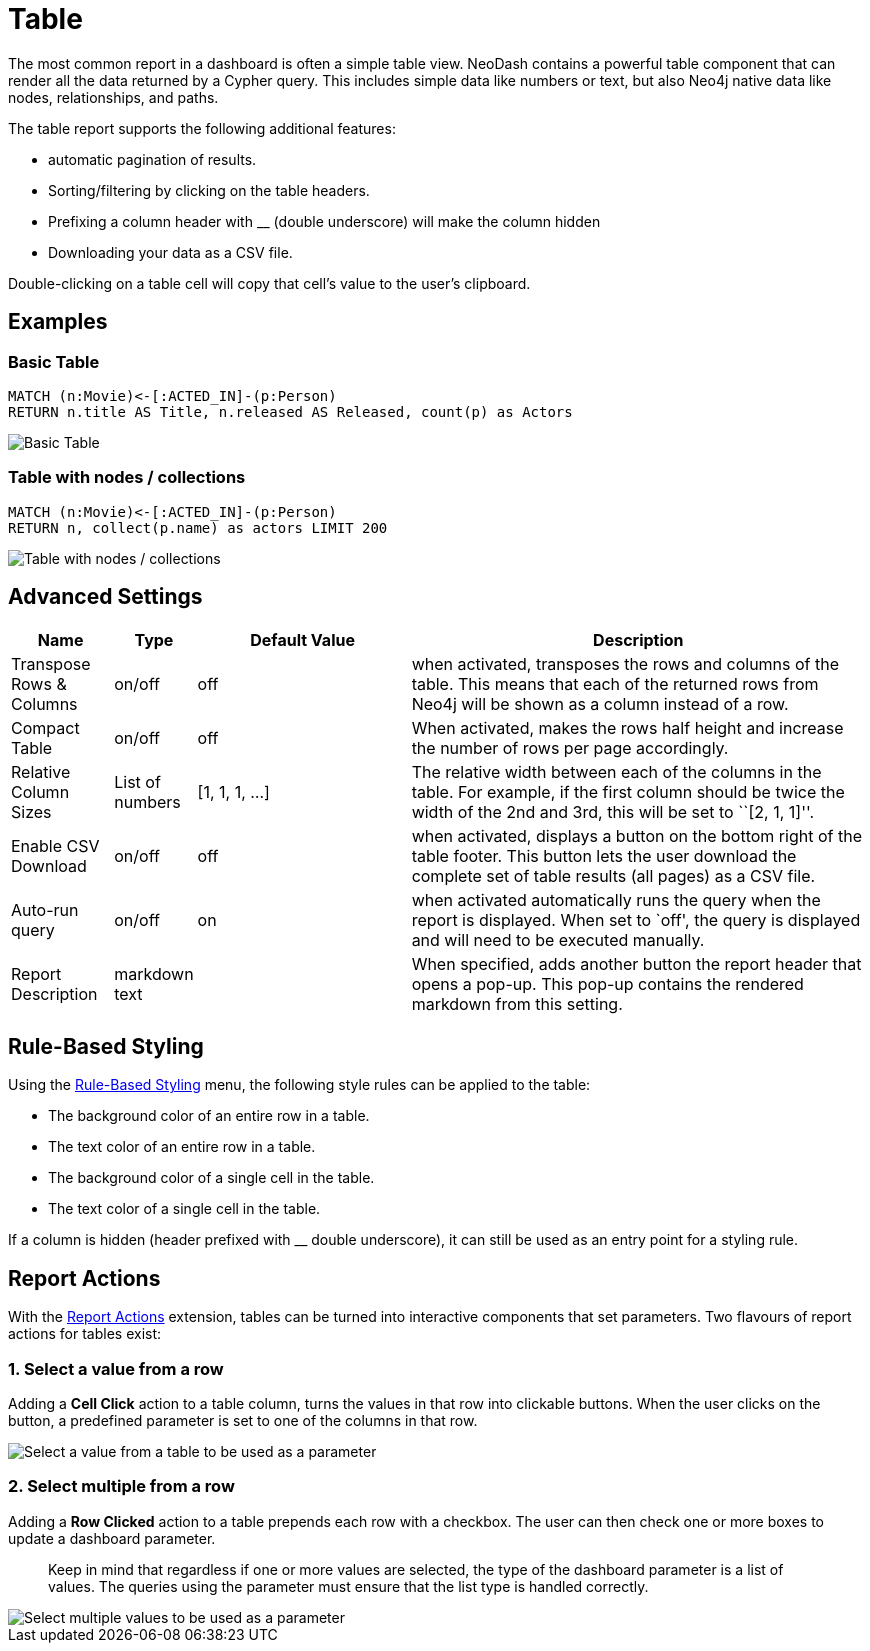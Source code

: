 = Table

The most common report in a dashboard is often a simple table view.
NeoDash contains a powerful table component that can render all the data
returned by a Cypher query. This includes simple data like numbers or
text, but also Neo4j native data like nodes, relationships, and paths.

The table report supports the following additional features: 

- automatic pagination of results. 
- Sorting/filtering by clicking on the table headers. 
- Prefixing a column header with __ (double underscore) will make the column hidden
- Downloading your data as a CSV file.

Double-clicking on a table cell will copy that cell's value to the user's clipboard.

== Examples

=== Basic Table

....
MATCH (n:Movie)<-[:ACTED_IN]-(p:Person)
RETURN n.title AS Title, n.released AS Released, count(p) as Actors
....

image::table1.png[Basic Table]

=== Table with nodes / collections

....
MATCH (n:Movie)<-[:ACTED_IN]-(p:Person)
RETURN n, collect(p.name) as actors LIMIT 200
....

image::table2.png[Table with nodes / collections]

== Advanced Settings

[width="100%",cols="12%,6%,26%,56%",options="header",]
|===
|Name |Type |Default Value |Description
|Transpose Rows & Columns |on/off |off |when activated, transposes the
rows and columns of the table. This means that each of the returned rows
from Neo4j will be shown as a column instead of a row.

|Compact Table |on/off |off |When activated, makes the rows half height and increase the number of rows per page accordingly.

|Relative Column Sizes |List of numbers |[1, 1, 1, …] |The relative
width between each of the columns in the table. For example, if the
first column should be twice the width of the 2nd and 3rd, this will be
set to ``[2, 1, 1]''.

|Enable CSV Download |on/off |off |when activated, displays a button on
the bottom right of the table footer. This button lets the user download
the complete set of table results (all pages) as a CSV file.

|Auto-run query |on/off |on |when activated automatically runs the query
when the report is displayed. When set to `off', the query is displayed
and will need to be executed manually.
|Report Description |markdown text | | When specified, adds another button the report header that opens a pop-up. This pop-up contains the rendered markdown from this setting. 
|===

== Rule-Based Styling

Using the link:../#_rule_based_styling[Rule-Based Styling] menu, the
following style rules can be applied to the table: 

- The background color of an entire row in a table. 
- The text color of an entire row in a table. 
- The background color of a single cell in the table. 
- The text color of a single cell in the table.

If a column is hidden (header prefixed with __ double underscore), it can still be used as an entry point for a styling rule.

== Report Actions

With the link:../../extensions/report-actions[Report Actions] extension, tables can be turned into interactive components that set parameters.
Two flavours of report actions for tables exist:

=== 1. Select a value from a row
Adding a **Cell Click** action to a table column, turns the values in that row into clickable buttons.
When the user clicks on the button, a predefined parameter is set to one of the columns in that row.

image::select-single-table.png[Select a value from a table to be used as a parameter]

=== 2. Select multiple from a row
Adding a **Row Clicked** action to a table prepends each row with a checkbox.
The user can then check one or more boxes to update a dashboard parameter.

> Keep in mind that regardless if one or more values are selected, the type of the dashboard parameter is a list of values. The queries using the parameter must ensure that the list type is handled correctly.

image::select-multiple-table.png[Select multiple values to be used as a parameter]
